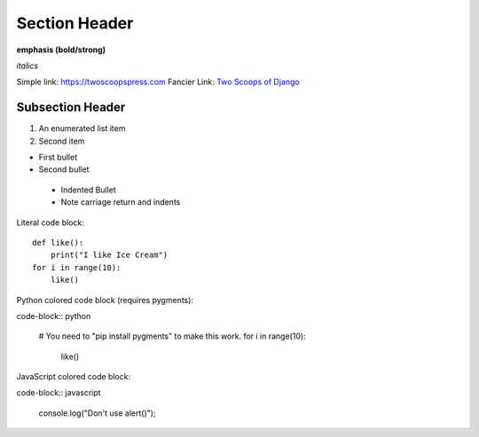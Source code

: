 Section Header
==============

**emphasis (bold/strong)**

*italics*

Simple link: https://twoscoopspress.com
Fancier Link: `Two Scoops of Django`_

.. _Two Scoops of Django: https://twoscoopspress.com

Subsection Header
-----------------

#) An enumerated list item

#) Second item

* First bullet

* Second bullet

 * Indented Bullet

 * Note carriage return and indents

Literal code block::

    def like():
        print("I like Ice Cream")
    for i in range(10):
        like()

Python colored code block (requires pygments):

code-block:: python

    # You need to "pip install pygments" to make this work.
    for i in range(10):
        like()

JavaScript colored code block:

code-block:: javascript

    console.log("Don't use alert()");